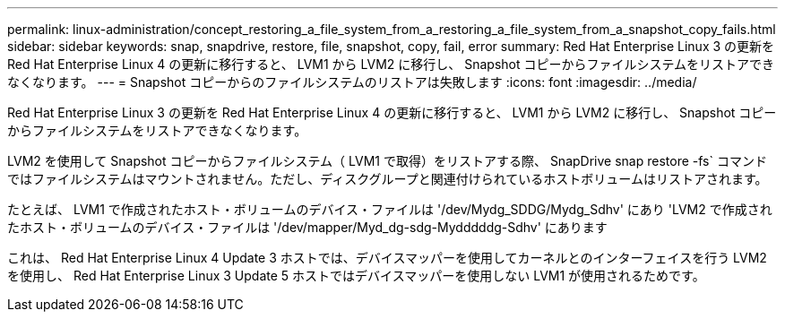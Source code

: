 ---
permalink: linux-administration/concept_restoring_a_file_system_from_a_restoring_a_file_system_from_a_snapshot_copy_fails.html 
sidebar: sidebar 
keywords: snap, snapdrive, restore, file, snapshot, copy, fail, error 
summary: Red Hat Enterprise Linux 3 の更新を Red Hat Enterprise Linux 4 の更新に移行すると、 LVM1 から LVM2 に移行し、 Snapshot コピーからファイルシステムをリストアできなくなります。 
---
= Snapshot コピーからのファイルシステムのリストアは失敗します
:icons: font
:imagesdir: ../media/


[role="lead"]
Red Hat Enterprise Linux 3 の更新を Red Hat Enterprise Linux 4 の更新に移行すると、 LVM1 から LVM2 に移行し、 Snapshot コピーからファイルシステムをリストアできなくなります。

LVM2 を使用して Snapshot コピーからファイルシステム（ LVM1 で取得）をリストアする際、 SnapDrive snap restore -fs` コマンドではファイルシステムはマウントされません。ただし、ディスクグループと関連付けられているホストボリュームはリストアされます。

たとえば、 LVM1 で作成されたホスト・ボリュームのデバイス・ファイルは '/dev/Mydg_SDDG/Mydg_Sdhv' にあり 'LVM2 で作成されたホスト・ボリュームのデバイス・ファイルは '/dev/mapper/Myd_dg-sdg-Mydddddg-Sdhv' にあります

これは、 Red Hat Enterprise Linux 4 Update 3 ホストでは、デバイスマッパーを使用してカーネルとのインターフェイスを行う LVM2 を使用し、 Red Hat Enterprise Linux 3 Update 5 ホストではデバイスマッパーを使用しない LVM1 が使用されるためです。
